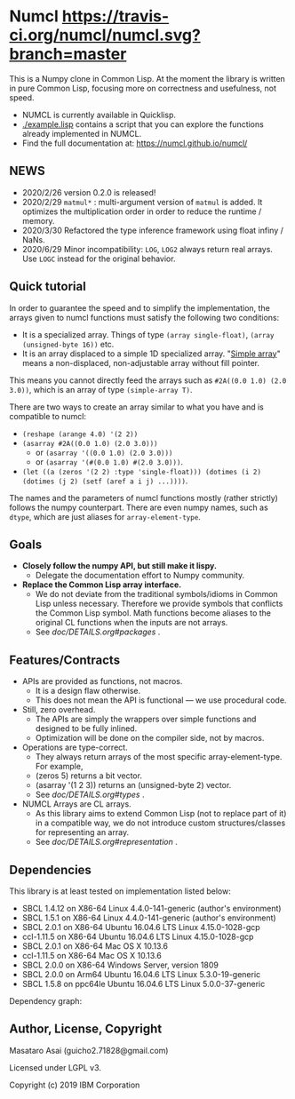 * Numcl [[https://travis-ci.org/numcl/numcl][https://travis-ci.org/numcl/numcl.svg?branch=master]]

This is a Numpy clone in Common Lisp.
At the moment the library is written in pure Common Lisp, focusing more on correctness and usefulness, not speed.

+ NUMCL is currently available in Quicklisp.
+ [[./example.lisp]] contains a script that you can explore the functions already implemented in NUMCL.
+ Find the full documentation at: https://numcl.github.io/numcl/

[[https://asciinema.org/a/245792][https://asciinema.org/a/245792.svg]]

** NEWS

+ 2020/2/26 version 0.2.0 is released! 
+ 2020/2/29 =matmul*= : multi-argument version of =matmul= is added. It
  optimizes the multiplication order in order to reduce the runtime / memory.
+ 2020/3/30 Refactored the type inference framework using float infiny / NaNs.
+ 2020/6/29 Minor incompatibility: =LOG=, =LOG2= always return real arrays. Use =LOGC= instead for the original behavior.

** Quick tutorial

In order to guarantee the speed and to simplify the implementation, the arrays
given to numcl functions must satisfy the following two conditions:

+ It is a specialized array. Things of type =(array single-float)=, =(array (unsigned-byte 16))= etc.
+ It is an array displaced to a simple 1D specialized array.
  "[[http://www.lispworks.com/documentation/HyperSpec/Body/t_smp_ar.htm][Simple array]]" means a non-displaced, non-adjustable array without fill pointer.

This means you cannot directly feed the arrays such as =#2A((0.0 1.0) (2.0 3.0))=,
which is an array of type =(simple-array T)=.

There are two ways to create an array similar to what you have and is compatible to numcl:

+ =(reshape (arange 4.0) '(2 2))=
+ =(asarray #2A((0.0 1.0) (2.0 3.0)))=
  + or =(asarray '((0.0 1.0) (2.0 3.0)))=
  + or =(asarray '(#(0.0 1.0) #(2.0 3.0)))=.
+ =(let ((a (zeros '(2 2) :type 'single-float))) (dotimes (i 2) (dotimes (j 2) (setf (aref a i j) ...))))=.

The names and the parameters of numcl functions mostly (rather strictly) follows
the numpy counterpart. There are even numpy names, such as =dtype=, which are
just aliases for =array-element-type=.

** Goals

+ *Closely follow the numpy API, but still make it lispy.*
  + Delegate the documentation effort to Numpy community.
+ *Replace the Common Lisp array interface.*
  + We do not deviate from the traditional symbols/idioms in Common Lisp unless necessary.
    Therefore we provide symbols that conflicts the Common Lisp symbol.
    Math functions become aliases to the original CL functions when the inputs are not arrays.
  + See [[doc/DETAILS.org#packages][doc/DETAILS.org#packages]] .

** Features/Contracts

+ APIs are provided as functions, not macros.
  + It is a design flaw otherwise.
  + This does not mean the API is functional --- we use procedural code.
+ Still, zero overhead.
  + The APIs are simply the wrappers over simple functions and designed to be fully inlined.
  + Optimization will be done on the compiler side, not by macros.
+ Operations are type-correct.
  + They always return arrays of the most specific array-element-type. For example,
  + (zeros 5) returns a bit vector.
  + (asarray '(1 2 3)) returns an (unsigned-byte 2) vector.
  + See [[doc/DETAILS.org#types][doc/DETAILS.org#types]] .
+ NUMCL Arrays are CL arrays.
  + As this library aims to extend Common Lisp (not to replace part of it) in a
    compatible way, we do not introduce custom structures/classes for
    representing an array.
  + See [[doc/DETAILS.org#representation][doc/DETAILS.org#representation]] .

** Dependencies

This library is at least tested on implementation listed below:

+ SBCL 1.4.12 on X86-64 Linux 4.4.0-141-generic (author's environment)
+ SBCL 1.5.1  on X86-64 Linux 4.4.0-141-generic (author's environment)
+ SBCL 2.0.1  on X86-64 Ubuntu 16.04.6 LTS Linux 4.15.0-1028-gcp
+ ccl-1.11.5  on X86-64 Ubuntu 16.04.6 LTS Linux 4.15.0-1028-gcp
+ SBCL 2.0.1  on X86-64 Mac OS X 10.13.6
+ ccl-1.11.5  on X86-64 Mac OS X 10.13.6
+ SBCL 2.0.0  on X86-64 Windows Server, version 1809
+ SBCL 2.0.0  on Arm64   Ubuntu 16.04.6 LTS Linux 5.3.0-19-generic
+ SBCL 1.5.8  on ppc64le Ubuntu 16.04.6 LTS Linux 5.0.0-37-generic

Dependency graph:

[[./numcl.png]]

** Author, License, Copyright

Masataro Asai (guicho2.71828@gmail.com)

Licensed under LGPL v3.

Copyright (c) 2019 IBM Corporation



